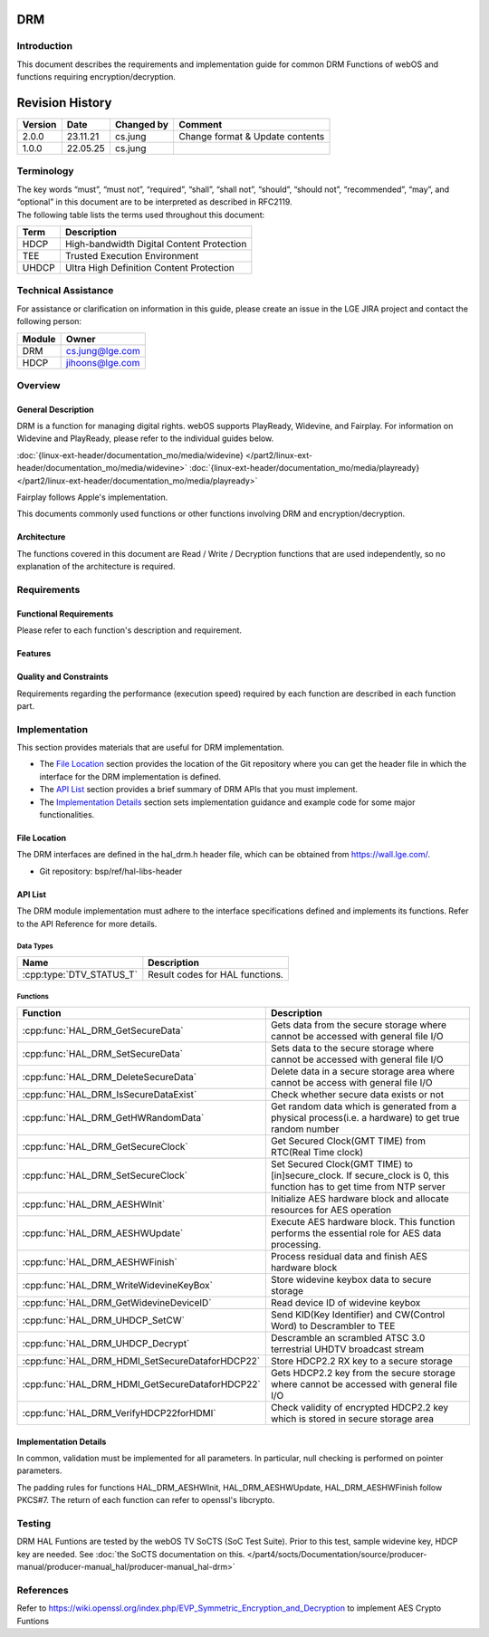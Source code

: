 DRM
===

Introduction
------------
| This document describes the requirements and implementation guide for common DRM Functions of webOS and functions requiring encryption/decryption.

Revision History
================

======= ========== ============== ===============================
Version Date       Changed by     Comment
======= ========== ============== ===============================
2.0.0   23.11.21   cs.jung        Change format & Update contents
1.0.0   22.05.25   cs.jung
======= ========== ============== ===============================

Terminology
-----------
| The key words “must”, “must not”, “required”, “shall”, “shall not”, “should”, “should not”, “recommended”, “may”, and “optional” in this document are to be interpreted as described in RFC2119.

| The following table lists the terms used throughout this document:

====== =========================================
Term   Description
====== =========================================
HDCP   High-bandwidth Digital Content Protection
TEE    Trusted Execution Environment
UHDCP  Ultra High Definition Content Protection
====== =========================================

Technical Assistance
--------------------

For assistance or clarification on information in this guide, please create an issue in the LGE JIRA project and contact the following person:

====== ==================
Module Owner
====== ==================
DRM    cs.jung@lge.com
HDCP   jihoons@lge.com
====== ==================

Overview
--------

General Description
^^^^^^^^^^^^^^^^^^^

DRM is a function for managing digital rights. webOS supports PlayReady, Widevine, and Fairplay.
For information on Widevine and PlayReady, please refer to the individual guides below. 

:doc:`{linux-ext-header/documentation_mo/media/widevine} </part2/linux-ext-header/documentation_mo/media/widevine>`
:doc:`{linux-ext-header/documentation_mo/media/playready} </part2/linux-ext-header/documentation_mo/media/playready>`

Fairplay follows Apple's implementation.

This documents commonly used functions or other functions involving DRM and encryption/decryption.

Architecture
^^^^^^^^^^^^

The functions covered in this document are Read / Write / Decryption functions that are used independently, so no explanation of the architecture is required.

Requirements
------------

Functional Requirements
^^^^^^^^^^^^^^^^^^^^^^^

Please refer to each function's description and requirement.

Features
^^^^^^^^

Quality and Constraints
^^^^^^^^^^^^^^^^^^^^^^^

Requirements regarding the performance (execution speed) required by each function are described in each function part.

Implementation
--------------

This section provides materials that are useful for DRM implementation.

- The `File Location`_ section provides the location of the Git repository where you can get the header file in which the interface for the DRM implementation is defined.
- The `API List`_ section provides a brief summary of DRM APIs that you must implement.
- The `Implementation Details`_ section sets implementation guidance and example code for some major functionalities.


File Location
^^^^^^^^^^^^^

The DRM interfaces are defined in the hal_drm.h header file, which can be obtained from https://wall.lge.com/.

- Git repository: bsp/ref/hal-libs-header

API List
^^^^^^^^

The DRM module implementation must adhere to the interface specifications defined and implements its functions. Refer to the API Reference for more details.

Data Types
**********

======================== ===============================
Name                     Description
======================== ===============================
:cpp:type:`DTV_STATUS_T` Result codes for HAL functions.
======================== ===============================

Functions
*********

=============================================== ====================================================================================================================
Function                                        Description
=============================================== ====================================================================================================================
:cpp:func:`HAL_DRM_GetSecureData`               Gets data from the secure storage where cannot be accessed with general file I/O
:cpp:func:`HAL_DRM_SetSecureData`               Sets data to the secure storage where cannot be accessed with general file I/O
:cpp:func:`HAL_DRM_DeleteSecureData`            Delete data in a secure storage area where cannot be access with general file I/O
:cpp:func:`HAL_DRM_IsSecureDataExist`           Check whether secure data exists or not
:cpp:func:`HAL_DRM_GetHWRandomData`             Get random data which is generated from a physical process(i.e. a hardware) to get true random number
:cpp:func:`HAL_DRM_GetSecureClock`              Get Secured Clock(GMT TIME) from RTC(Real Time clock)
:cpp:func:`HAL_DRM_SetSecureClock`              Set Secured Clock(GMT TIME) to [in]secure_clock. If secure_clock is 0, this function has to get time from NTP server
:cpp:func:`HAL_DRM_AESHWInit`                   Initialize AES hardware block and allocate resources for AES operation
:cpp:func:`HAL_DRM_AESHWUpdate`                 Execute AES hardware block. This function performs the essential role for AES data processing.
:cpp:func:`HAL_DRM_AESHWFinish`                 Process residual data and finish AES hardware block
:cpp:func:`HAL_DRM_WriteWidevineKeyBox`         Store widevine keybox data to secure storage
:cpp:func:`HAL_DRM_GetWidevineDeviceID`         Read device ID of widevine keybox
:cpp:func:`HAL_DRM_UHDCP_SetCW`                 Send KID(Key Identifier) and CW(Control Word) to Descrambler to TEE
:cpp:func:`HAL_DRM_UHDCP_Decrypt`               Descramble an scrambled ATSC 3.0 terrestrial UHDTV broadcast stream
:cpp:func:`HAL_DRM_HDMI_SetSecureDataforHDCP22` Store HDCP2.2 RX key to a secure storage
:cpp:func:`HAL_DRM_HDMI_GetSecureDataforHDCP22` Gets HDCP2.2 key from the secure storage where cannot be accessed with general file I/O
:cpp:func:`HAL_DRM_VerifyHDCP22forHDMI`         Check validity of encrypted HDCP2.2 key which is stored in secure storage area
=============================================== ====================================================================================================================

Implementation Details
^^^^^^^^^^^^^^^^^^^^^^

In common, validation must be implemented for all parameters. In particular, null checking is performed on pointer parameters.

The padding rules for functions HAL_DRM_AESHWInit, HAL_DRM_AESHWUpdate, HAL_DRM_AESHWFinish follow PKCS#7. The return of each function can refer to openssl's libcrypto.

Testing
-------

DRM HAL Funtions are tested by the webOS TV SoCTS (SoC Test Suite). Prior to this test, sample widevine key, HDCP key are needed. See :doc:`the SoCTS documentation on this. </part4/socts/Documentation/source/producer-manual/producer-manual_hal/producer-manual_hal-drm>`

References
----------

| Refer to https://wiki.openssl.org/index.php/EVP_Symmetric_Encryption_and_Decryption to implement AES Crypto Funtions
